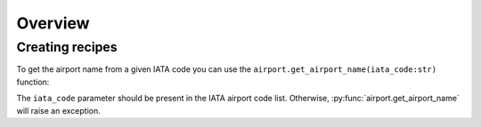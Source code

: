 .. _user_overview:

Overview
========

Creating recipes
----------------

To get the airport name from a given IATA code
you can use the ``airport.get_airport_name(iata_code:str)`` function:

.. py:function:: airport.get_airport_name(iata_code:str)

   Returns an airport name as string.

   :param iata_code: IATA airport code.
   :type kind: str
   :return: Airport name.
   :rtype: str
   :raise lumache.InvalidKindError: If the iata_code is invalid.

The ``iata_code`` parameter should be present in the IATA airport code list.
Otherwise, :py:func:`airport.get_airport_name` will raise an exception.

.. py:exception:: airport.InvalidCodeError

   Raised if the IATA is invalid
